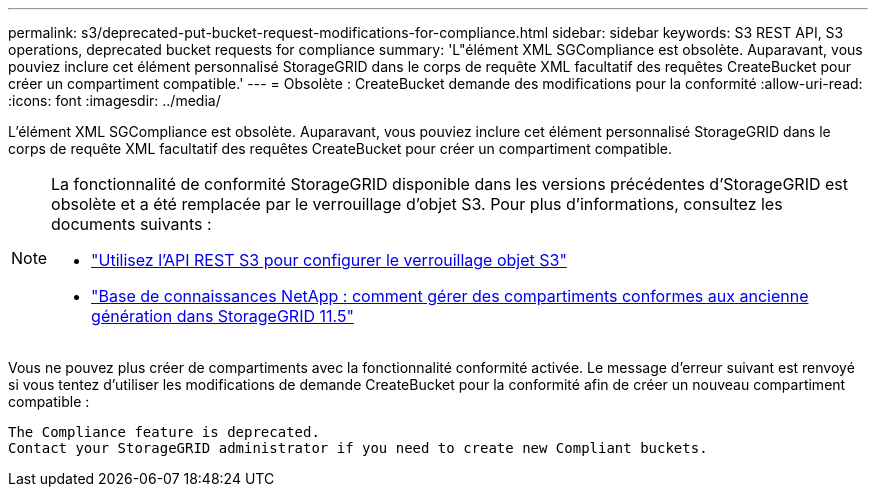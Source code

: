 ---
permalink: s3/deprecated-put-bucket-request-modifications-for-compliance.html 
sidebar: sidebar 
keywords: S3 REST API, S3 operations, deprecated bucket requests for compliance 
summary: 'L"élément XML SGCompliance est obsolète. Auparavant, vous pouviez inclure cet élément personnalisé StorageGRID dans le corps de requête XML facultatif des requêtes CreateBucket pour créer un compartiment compatible.' 
---
= Obsolète : CreateBucket demande des modifications pour la conformité
:allow-uri-read: 
:icons: font
:imagesdir: ../media/


[role="lead"]
L'élément XML SGCompliance est obsolète. Auparavant, vous pouviez inclure cet élément personnalisé StorageGRID dans le corps de requête XML facultatif des requêtes CreateBucket pour créer un compartiment compatible.

[NOTE]
====
La fonctionnalité de conformité StorageGRID disponible dans les versions précédentes d'StorageGRID est obsolète et a été remplacée par le verrouillage d'objet S3. Pour plus d'informations, consultez les documents suivants :

* link:../s3/use-s3-api-for-s3-object-lock.html["Utilisez l'API REST S3 pour configurer le verrouillage objet S3"]
* https://kb.netapp.com/Advice_and_Troubleshooting/Hybrid_Cloud_Infrastructure/StorageGRID/How_to_manage_legacy_Compliant_buckets_in_StorageGRID_11.5["Base de connaissances NetApp : comment gérer des compartiments conformes aux ancienne génération dans StorageGRID 11.5"^]


====
Vous ne pouvez plus créer de compartiments avec la fonctionnalité conformité activée. Le message d'erreur suivant est renvoyé si vous tentez d'utiliser les modifications de demande CreateBucket pour la conformité afin de créer un nouveau compartiment compatible :

[listing]
----
The Compliance feature is deprecated.
Contact your StorageGRID administrator if you need to create new Compliant buckets.
----